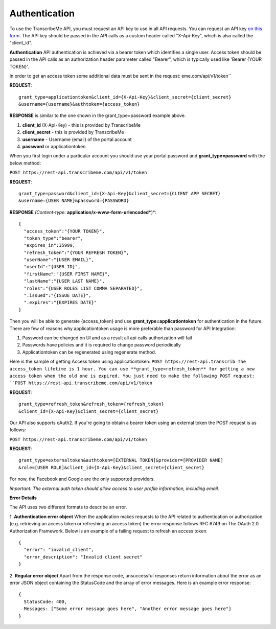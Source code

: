 Authentication
========
To use the TranscribeMe API, you must request an API key to use in all API requests. You can request an API key `on this form <https://transcribeme.wufoo.com/forms/z88657713u58wc/>`_. The API key should be passed in the API calls as a custom header called "X-Api-Key", which is also called the "client_id".

**Authentication**
API authentication is achieved via a bearer token which identifies a single user. 
Access token should be passed in the API calls as an authorization header parameter called "Bearer", which is typically used like 'Bearer {YOUR TOKEN}'. 

In order to get an access token some additional data must be sent in the request:
eme.com/api/v1/token``

**REQUEST**::

  grant_type=applicationtoken&client_id={X-Api-Key}&client_secret={client_secret}
  &username={username}&authtoken={access_token}

**RESPONSE** is similar to the one shown in the grant_type=password example above.        
        
1. **client_id** (X-Api-Key) - this is provided by TranscribeMe
2. **client_secret** - this is provided by TranscribeMe
3. **username** - Username (email) of the portal account
4. **password** or applicationtoken

When you first login under a particular account you should use your portal password and **grant_type=password** with the below method:

``POST https://rest-api.transcribeme.com/api/v1/token``

**REQUEST**:: 

  grant_type=password&client_id={X-Api-Key}&client_secret={CLIENT APP SECRET}
  &username={USER NAME}&password={PASSWORD}

**RESPONSE** *(Content-type:* **application/x-www-form-urlencoded***)*::

  {
    "access_token":"{YOUR TOKEN}",
    "token_type":"bearer",
    "expires_in":35999,
    "refresh_token":"{YOUR REFRESH TOKEN}",
    "userName":"{USER EMAIL}",
    "userId":"{USER ID}",
    "firstName":"{USER FIRST NAME}",
    "lastName":"{USER LAST NAME}",
    "roles":"{USER ROLES LIST COMMA SEPARATED}",
    ".issued":"{ISSUE DATE}",
    ".expires":"{EXPIRES DATE}"
  }
        
        
Then you will be able to generate {access_token} and use **grant_type=applicationtoken** for authentication in the future. 
There are few of reasons why applicationtoken usage is more preferable than password for API Integration:

1. Password can be changed on UI and as a result all api calls authorization will fail

2. Passwords have policies and it is required to change password periodically

3. Applicationtoken can be regenerated using regenerate method. 

Here is the sample of getting Access token using applicationtoken:
``POST https://rest-api.transcrib
The access_token lifetime is 1 hour. You can use **grant_type=refresh_token** for getting a new access token when the old one is expired. You just need to make the following POST request:
``POST https://rest-api.transcribeme.com/api/v1/token``

**REQUEST**::
  
  grant_type=refresh_token&refresh_token={refresh_token}
  &client_id={X-Api-Key}&client_secret={client_secret}

Our API also supports oAuth2. If you're going to obtain a bearer token using an external token the POST request is as follows:

``POST https://rest-api.transcribeme.com/api/v1/token``

**REQUEST**::

  grant_type=externaltoken&authtoken=[EXTERNAL TOKEN]&provider=[PROVIDER NAME]
  &role=[USER ROLE]&client_id={X-Api-Key}&client_secret={client_secret}

For now, the Facebook and Google are the only supported providers. 

*Important: The external auth token should allow access to user profile information, including email.*

**Error Details**

The API uses two different formats to describe an error.

1. **Authentication error object**
When the application makes requests to the API related to authentication or authorization (e.g. retrieving an access token or refreshing an access token) the error response follows RFC 6749 on The OAuth 2.0 Authorization Framework. Below is an example of a failing request to refresh an access token.

::

  {
    "error": "invalid_client",
    "error_description": "Invalid client secret"
  }
                
2. **Regular error object**
Apart from the response code, unsuccessful responses return information about the error as an error JSON object containing the StatusCode and the array of error messages. Here is an example error response:

::

  {
    StatusCode: 400,
    Messages: ["Some error message goes here", "Another error message goes here"]
  } 
